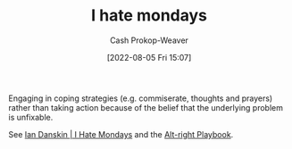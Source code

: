 :PROPERTIES:
:ID:       2aba17e5-6dca-46ae-ad64-1feb6e91a01d
:LAST_MODIFIED: [2023-09-06 Wed 08:05]
:END:
#+title: I hate mondays
#+hugo_custom_front_matter: :slug "2aba17e5-6dca-46ae-ad64-1feb6e91a01d"
#+author: Cash Prokop-Weaver
#+date: [2022-08-05 Fri 15:07]
#+filetags: :concept:

Engaging in coping strategies (e.g. commiserate, thoughts and prayers) rather than taking action because of the belief that the underlying problem is unfixable.

See [[id:d15c77d7-fde1-4f65-a68d-59a6a51ed7d1][Ian Danskin | I Hate Mondays]] and the [[id:913d6ace-03ac-4d34-ae92-5bd8a519236c][Alt-right Playbook]].

* Flashcards :noexport:
:PROPERTIES:
:ANKI_DECK: Default
:END:
** Describe :fc:
:PROPERTIES:
:ID:       98b1ca4a-4ce4-4ada-af3d-f2020ea0fe9f
:ANKI_NOTE_ID: 1656857358255
:FC_CREATED: 2022-07-03T14:09:18Z
:FC_TYPE:  double
:END:
:REVIEW_DATA:
| position | ease | box | interval | due                  |
|----------+------+-----+----------+----------------------|
| front    | 2.50 |   7 |   283.49 | 2024-02-08T06:37:53Z |
| back     | 2.50 |   7 |   211.62 | 2023-11-06T06:01:26Z |
:END:
[[id:2aba17e5-6dca-46ae-ad64-1feb6e91a01d][I hate mondays]]
*** Back
Engaging in coping strategies (e.g. commiserate, thoughts and prayers) rather than taking action because of the belief that we cannot fix the underlying problem.
*** Extra
Acknowledge a terrible thing is happening, maybe even agree it's bad, but don't believe anything can be done to change it.
*** Source
[cite:@danskinHateMondays2020]
** Example(s) :fc:
:PROPERTIES:
:ID:       b2d63133-eb0f-445f-a4e1-510323099944
:ANKI_NOTE_ID: 1656857359133
:FC_CREATED: 2022-07-03T14:09:19Z
:FC_TYPE:  double
:END:
:REVIEW_DATA:
| position | ease | box | interval | due                  |
|----------+------+-----+----------+----------------------|
| front    | 2.80 |   7 |   351.64 | 2024-02-03T18:59:53Z |
| back     | 2.50 |   8 |   434.46 | 2024-09-05T04:21:59Z |
:END:
[[id:2aba17e5-6dca-46ae-ad64-1feb6e91a01d][I hate mondays]]
*** Back
- Mass shootings in USA political discourse
- Death; [[id:2a13c6a7-c74c-408b-b30e-69a18c9ad9ab][Nick Bostrom | The Fable of the Dragon Tyrant]]
*** Source
[cite:@danskinHateMondays2020]
#+print_bibliography: